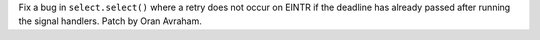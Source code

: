 Fix a bug in ``select.select()`` where a retry does not occur on EINTR if the
deadline has already passed after running the signal handlers.  Patch by Oran
Avraham.
